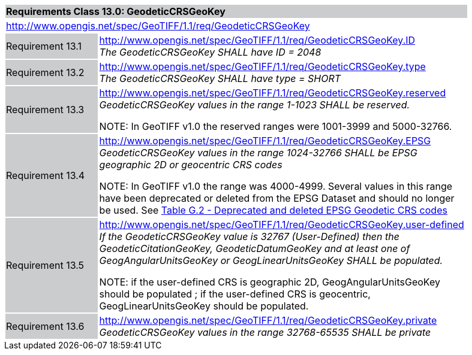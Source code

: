 [cols="1,4",width="90%"]
|===
2+|*Requirements Class 13.0: GeodeticCRSGeoKey* {set:cellbgcolor:#CACCCE}
2+|http://www.opengis.net/spec/GeoTIFF/1.1/req/GeodeticCRSGeoKey
{set:cellbgcolor:#FFFFFF}

|Requirement 13.1 {set:cellbgcolor:#CACCCE}
|http://www.opengis.net/spec/GeoTIFF/1.1/req/GeodeticCRSGeoKey.ID +
_The GeodeticCRSGeoKey SHALL have ID = 2048_
{set:cellbgcolor:#FFFFFF}

|Requirement 13.2 {set:cellbgcolor:#CACCCE}
|http://www.opengis.net/spec/GeoTIFF/1.1/req/GeodeticCRSGeoKey.type +
_The GeodeticCRSGeoKey SHALL have type = SHORT_
{set:cellbgcolor:#FFFFFF}

|Requirement 13.3 {set:cellbgcolor:#CACCCE}
|http://www.opengis.net/spec/GeoTIFF/1.1/req/GeodeticCRSGeoKey.reserved +
_GeodeticCRSGeoKey values in the range 1-1023 SHALL be reserved._

NOTE: In GeoTIFF v1.0 the reserved ranges were 1001-3999 and 5000-32766.
{set:cellbgcolor:#FFFFFF}

|Requirement 13.4 {set:cellbgcolor:#CACCCE}
|http://www.opengis.net/spec/GeoTIFF/1.1/req/GeodeticCRSGeoKey.EPSG +
_GeodeticCRSGeoKey values in the range 1024-32766 SHALL be EPSG geographic 2D or geocentric CRS codes_

NOTE: In GeoTIFF v1.0 the range was 4000-4999. Several values in this range have been deprecated or deleted from the EPSG Dataset and should no longer be used. See <<annex-g.adoc#deprecated_geodetic_crs_codes,Table G.2 - Deprecated and deleted EPSG Geodetic CRS codes>>
{set:cellbgcolor:#FFFFFF}

|Requirement 13.5 {set:cellbgcolor:#CACCCE}
|http://www.opengis.net/spec/GeoTIFF/1.1/req/GeodeticCRSGeoKey.user-defined +
_If the GeodeticCRSGeoKey value is 32767 (User-Defined) then the GeodeticCitationGeoKey, GeodeticDatumGeoKey and at least one of GeogAngularUnitsGeoKey or GeogLinearUnitsGeoKey SHALL be populated._

NOTE: if the user-defined CRS is geographic 2D, GeogAngularUnitsGeoKey should be populated ; if the user-defined CRS is geocentric, GeogLinearUnitsGeoKey should be populated.

{set:cellbgcolor:#FFFFFF}

|Requirement 13.6 {set:cellbgcolor:#CACCCE}
|http://www.opengis.net/spec/GeoTIFF/1.1/req/GeodeticCRSGeoKey.private +
_GeodeticCRSGeoKey values in the range 32768-65535 SHALL be private_
{set:cellbgcolor:#FFFFFF}
|===
